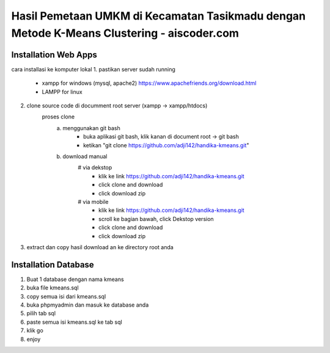 ###################
Hasil Pemetaan UMKM di Kecamatan Tasikmadu dengan Metode K-Means Clustering - aiscoder.com
###################

*********************
Installation Web Apps
*********************

cara installasi ke komputer lokal
1. pastikan server sudah running
	- xampp for windows (mysql, apache2) https://www.apachefriends.org/download.html
	- LAMPP for linux
2. clone source code di documment root server (xampp -> xampp/htdocs)
	proses clone
		a. menggunakan git bash
			- buka aplikasi git bash, klik kanan di document root -> git bash
			- ketikan "git clone https://github.com/adji142/handika-kmeans.git"
		b. download manual
			# via dekstop
				- klik ke link https://github.com/adji142/handika-kmeans.git
				- click clone and download
				- click download zip
			# via mobile
				- klik ke link https://github.com/adji142/handika-kmeans.git
				- scroll ke bagian bawah, click Dekstop version
				- click clone and download
				- click download zip
3. extract dan copy hasil download an ke directory root anda

*********************
Installation Database
*********************

1. Buat 1 database dengan nama kmeans
2. buka file kmeans.sql
3. copy semua isi dari kmeans.sql
4. buka phpmyadmin dan masuk ke database anda
5. pilih tab sql
6. paste semua isi kmeans.sql ke tab sql
7. klik go
8. enjoy